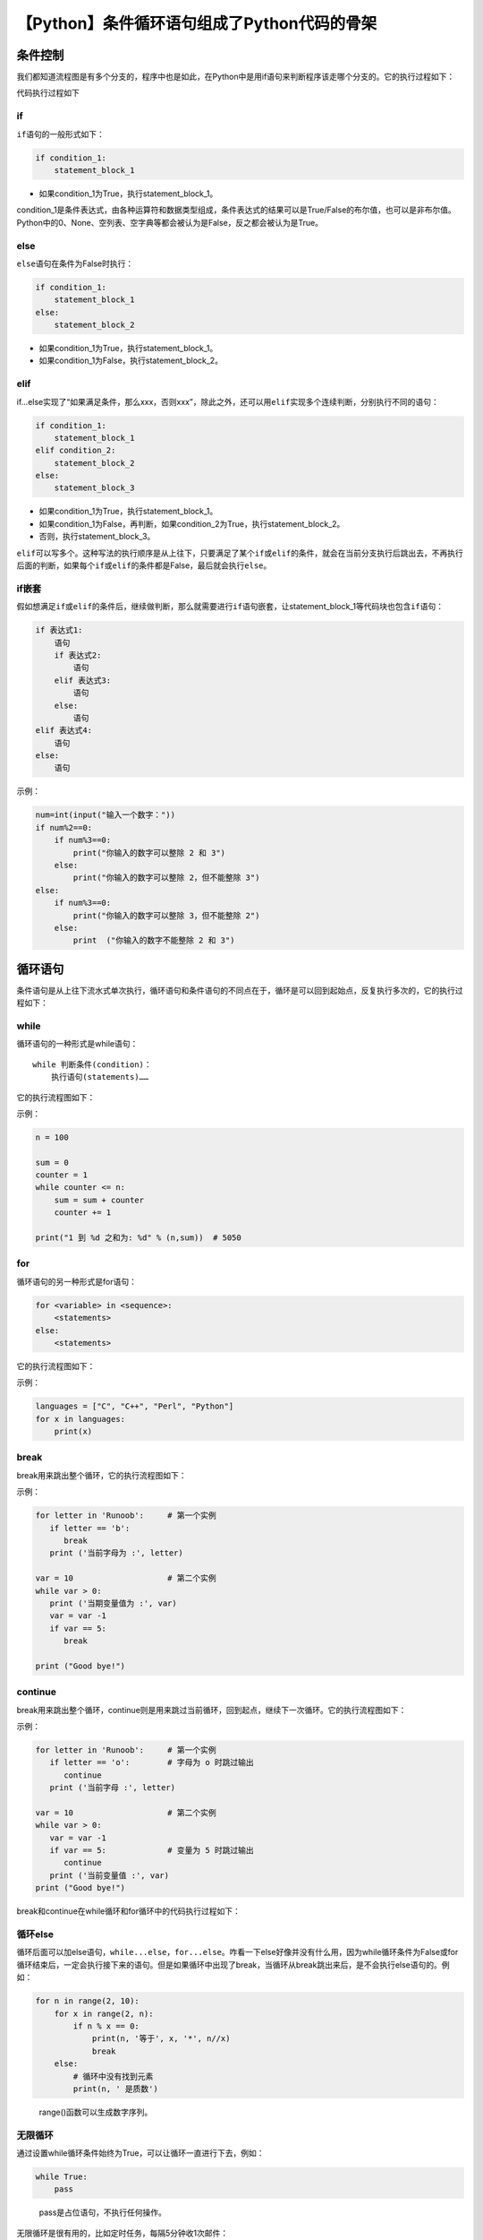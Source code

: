 【Python】条件循环语句组成了Python代码的骨架
============================================

|image1|

条件控制
--------

我们都知道流程图是有多个分支的，程序中也是如此，在Python中是用if语句来判断程序该走哪个分支的。它的执行过程如下：

|image2|

代码执行过程如下

|image3|

if
~~

``if``\ 语句的一般形式如下：

.. code:: python

   if condition_1:
       statement_block_1

-  如果condition_1为True，执行statement_block_1。

condition_1是条件表达式，由各种运算符和数据类型组成，条件表达式的结果可以是True/False的布尔值，也可以是非布尔值。Python中的0、None、空列表、空字典等都会被认为是False，反之都会被认为是True。

else
~~~~

``else``\ 语句在条件为False时执行：

.. code:: python

   if condition_1:
       statement_block_1
   else:
       statement_block_2

-  如果condition_1为True，执行statement_block_1。
-  如果condition_1为False，执行statement_block_2。

elif
~~~~

if…else实现了“如果满足条件，那么xxx，否则xxx”，除此之外，还可以用\ ``elif``\ 实现多个连续判断，分别执行不同的语句：

.. code:: python

   if condition_1:
       statement_block_1
   elif condition_2:
       statement_block_2
   else:
       statement_block_3

-  如果condition_1为True，执行statement_block_1。
-  如果condition_1为False，再判断，如果condition_2为True，执行statement_block_2。
-  否则，执行statement_block_3。

``elif``\ 可以写多个。这种写法的执行顺序是从上往下，只要满足了某个\ ``if``\ 或\ ``elif``\ 的条件，就会在当前分支执行后跳出去，不再执行后面的判断，如果每个\ ``if``\ 或\ ``elif``\ 的条件都是False，最后就会执行\ ``else``\ 。

if嵌套
~~~~~~

假如想满足\ ``if``\ 或\ ``elif``\ 的条件后，继续做判断，那么就需要进行\ ``if``\ 语句嵌套，让statement_block_1等代码块也包含\ ``if``\ 语句：

.. code:: python

   if 表达式1:
       语句
       if 表达式2:
           语句
       elif 表达式3:
           语句
       else:
           语句
   elif 表达式4:
       语句
   else:
       语句

示例：

.. code:: python

   num=int(input("输入一个数字："))
   if num%2==0:
       if num%3==0:
           print("你输入的数字可以整除 2 和 3")
       else:
           print("你输入的数字可以整除 2，但不能整除 3")
   else:
       if num%3==0:
           print("你输入的数字可以整除 3，但不能整除 2")
       else:
           print  ("你输入的数字不能整除 2 和 3")

循环语句
--------

条件语句是从上往下流水式单次执行，循环语句和条件语句的不同点在于，循环是可以回到起始点，反复执行多次的，它的执行过程如下：

|image4|

while
~~~~~

循环语句的一种形式是while语句：

::

   while 判断条件(condition)：
       执行语句(statements)……

它的执行流程图如下：

|image5|

示例：

.. code:: python

   n = 100
    
   sum = 0
   counter = 1
   while counter <= n:
       sum = sum + counter
       counter += 1
    
   print("1 到 %d 之和为: %d" % (n,sum))  # 5050

for
~~~

循环语句的另一种形式是for语句：

.. code:: python

   for <variable> in <sequence>:
       <statements>
   else:
       <statements>

它的执行流程图如下：

|image6|

示例：

.. code:: python

   languages = ["C", "C++", "Perl", "Python"]
   for x in languages:
       print(x)

break
~~~~~

break用来跳出整个循环，它的执行流程图如下：

|image7|

示例：

.. code:: python

   for letter in 'Runoob':     # 第一个实例
      if letter == 'b':
         break
      print ('当前字母为 :', letter)
     
   var = 10                    # 第二个实例
   while var > 0:              
      print ('当期变量值为 :', var)
      var = var -1
      if var == 5:
         break
    
   print ("Good bye!")

continue
~~~~~~~~

break用来跳出整个循环，continue则是用来跳过当前循环，回到起点，继续下一次循环。它的执行流程图如下：

|image8|

示例：

.. code:: python

   for letter in 'Runoob':     # 第一个实例
      if letter == 'o':        # 字母为 o 时跳过输出
         continue
      print ('当前字母 :', letter)
    
   var = 10                    # 第二个实例
   while var > 0:              
      var = var -1
      if var == 5:             # 变量为 5 时跳过输出
         continue
      print ('当前变量值 :', var)
   print ("Good bye!")

break和continue在while循环和for循环中的代码执行过程如下：

|image9|

|image10|

循环else
~~~~~~~~

循环后面可以加else语句，\ ``while...else``\ ，\ ``for...else``\ 。咋看一下else好像并没有什么用，因为while循环条件为False或for循环结束后，一定会执行接下来的语句。但是如果循环中出现了break，当循环从break跳出来后，是不会执行else语句的。例如：

.. code:: python

   for n in range(2, 10):
       for x in range(2, n):
           if n % x == 0:
               print(n, '等于', x, '*', n//x)
               break
       else:
           # 循环中没有找到元素
           print(n, ' 是质数')

..

   range()函数可以生成数字序列。

无限循环
~~~~~~~~

通过设置while循环条件始终为True，可以让循环一直进行下去，例如：

.. code:: python

   while True:
       pass

..

   pass是占位语句，不执行任何操作。

无限循环是很有用的，比如定时任务，每隔5分钟收1次邮件：

.. code:: python

   import time

   while True:
       receive_email()
       time.sleep(300)
       

还有比如客户端和服务器保持连接的心跳机制等。

小结
----

本文介绍了条件控制和循环语句，也就是写Python常用的\ ``if``\ 、\ ``while``\ 、\ ``for``\ 语句，同时也讲解了附带语句\ ``elif``\ 、\ ``else``\ 、\ ``break``\ 、\ ``continue``\ 、\ ``pass``\ 的使用。同时也包括了if嵌套、循环else、无限循环的知识点。这一部分的知识非常重要，是代码的骨架，除了看文章，学代码最好的方式是实际敲代码。我们建了一个“Python互助讨论群”，每周日会有算法刷题打卡活动（照着答案敲一遍也ok），公众号后台回复“加群”即可加入，有兴趣的同学可以一起来相互学习交流呀。

   参考资料：

   https://www.runoob.com/python3/python3-conditional-statements.html

   https://www.runoob.com/python3/python3-loop.html

.. |image1| image:: ../wanggang.png
.. |image2| image:: 002006-【Python】条件循环语句组成了Python代码的骨架/image-20201208124604988.png
.. |image3| image:: 002006-【Python】条件循环语句组成了Python代码的骨架/image-20201208124654540.png
.. |image4| image:: 002006-【Python】条件循环语句组成了Python代码的骨架/image-20201208132209251.png
.. |image5| image:: 002006-【Python】条件循环语句组成了Python代码的骨架/image-20201209094448014.png
.. |image6| image:: 002006-【Python】条件循环语句组成了Python代码的骨架/image-20201209100018086.png
.. |image7| image:: 002006-【Python】条件循环语句组成了Python代码的骨架/image-20201209103013689.png
.. |image8| image:: 002006-【Python】条件循环语句组成了Python代码的骨架/image-20201209103544147.png
.. |image9| image:: 002006-【Python】条件循环语句组成了Python代码的骨架/image-20201209110618453.png
.. |image10| image:: 002006-【Python】条件循环语句组成了Python代码的骨架/image-20201209110652278.png
